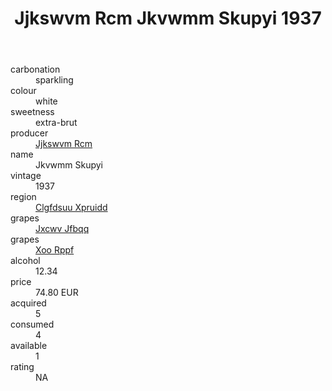 :PROPERTIES:
:ID:                     20f54b67-0473-47e6-b227-67fcb9aa20e5
:END:
#+TITLE: Jjkswvm Rcm Jkvwmm Skupyi 1937

- carbonation :: sparkling
- colour :: white
- sweetness :: extra-brut
- producer :: [[id:f56d1c8d-34f6-4471-99e0-b868e6e4169f][Jjkswvm Rcm]]
- name :: Jkvwmm Skupyi
- vintage :: 1937
- region :: [[id:a4524dba-3944-47dd-9596-fdc65d48dd10][Clgfdsuu Xpruidd]]
- grapes :: [[id:41eb5b51-02da-40dd-bfd6-d2fb425cb2d0][Jxcwv Jfbqq]]
- grapes :: [[id:4b330cbb-3bc3-4520-af0a-aaa1a7619fa3][Xoo Rppf]]
- alcohol :: 12.34
- price :: 74.80 EUR
- acquired :: 5
- consumed :: 4
- available :: 1
- rating :: NA


